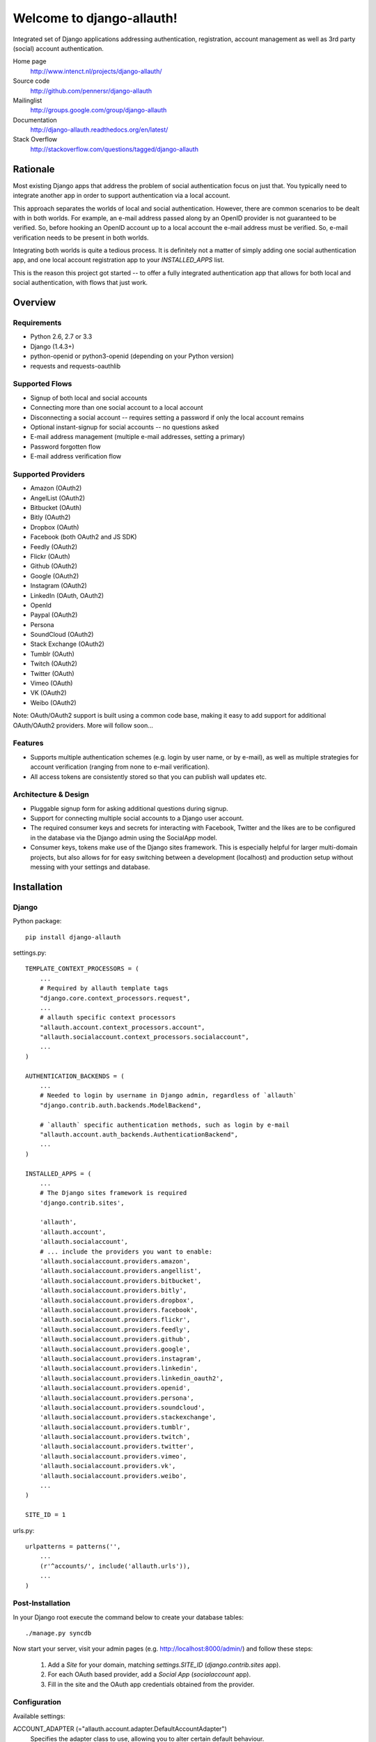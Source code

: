 ==========================
Welcome to django-allauth!
==========================

.. image:: https://badge.fury.io/py/django-allauth.png
   :target: http://badge.fury.io/py/django-allauth

.. image:: https://travis-ci.org/pennersr/django-allauth.png
   :target: http://travis-ci.org/pennersr/django-allauth

.. image:: https://pypip.in/d/django-allauth/badge.png
   :target: https://crate.io/packages/django-allauth?version=latest

.. image:: https://coveralls.io/repos/pennersr/django-allauth/badge.png?branch=master
   :alt: Coverage Status
   :target: https://coveralls.io/r/pennersr/django-allauth

Integrated set of Django applications addressing authentication,
registration, account management as well as 3rd party (social) account
authentication.

Home page
  http://www.intenct.nl/projects/django-allauth/

Source code
  http://github.com/pennersr/django-allauth

Mailinglist
  http://groups.google.com/group/django-allauth

Documentation
  http://django-allauth.readthedocs.org/en/latest/

Stack Overflow
  http://stackoverflow.com/questions/tagged/django-allauth

Rationale
=========

Most existing Django apps that address the problem of social
authentication focus on just that. You typically need to integrate
another app in order to support authentication via a local
account.

This approach separates the worlds of local and social
authentication. However, there are common scenarios to be dealt with
in both worlds. For example, an e-mail address passed along by an
OpenID provider is not guaranteed to be verified. So, before hooking
an OpenID account up to a local account the e-mail address must be
verified. So, e-mail verification needs to be present in both worlds.

Integrating both worlds is quite a tedious process. It is definitely
not a matter of simply adding one social authentication app, and one
local account registration app to your `INSTALLED_APPS` list.

This is the reason this project got started -- to offer a fully
integrated authentication app that allows for both local and social
authentication, with flows that just work.


Overview
========

Requirements
------------

- Python 2.6, 2.7 or 3.3

- Django (1.4.3+)

- python-openid or python3-openid (depending on your Python version)

- requests and requests-oauthlib

Supported Flows
---------------

- Signup of both local and social accounts

- Connecting more than one social account to a local account

- Disconnecting a social account -- requires setting a password if
  only the local account remains

- Optional instant-signup for social accounts -- no questions asked

- E-mail address management (multiple e-mail addresses, setting a primary)

- Password forgotten flow

- E-mail address verification flow

Supported Providers
-------------------

- Amazon (OAuth2)

- AngelList (OAuth2)

- Bitbucket (OAuth)

- Bitly (OAuth2)

- Dropbox (OAuth)

- Facebook (both OAuth2 and JS SDK)

- Feedly (OAuth2)

- Flickr (OAuth)

- Github (OAuth2)

- Google (OAuth2)

- Instagram (OAuth2)

- LinkedIn (OAuth, OAuth2)

- OpenId

- Paypal (OAuth2)

- Persona

- SoundCloud (OAuth2)

- Stack Exchange (OAuth2)

- Tumblr (OAuth)

- Twitch (OAuth2)

- Twitter (OAuth)

- Vimeo (OAuth)

- VK (OAuth2)

- Weibo (OAuth2)

Note: OAuth/OAuth2 support is built using a common code base, making it easy to add support for additional OAuth/OAuth2 providers. More will follow soon...


Features
--------

- Supports multiple authentication schemes (e.g. login by user name,
  or by e-mail), as well as multiple strategies for account
  verification (ranging from none to e-mail verification).

- All access tokens are consistently stored so that you can publish
  wall updates etc.

Architecture & Design
---------------------

- Pluggable signup form for asking additional questions during signup.

- Support for connecting multiple social accounts to a Django user account.

- The required consumer keys and secrets for interacting with
  Facebook, Twitter and the likes are to be configured in the database
  via the Django admin using the SocialApp model.

- Consumer keys, tokens make use of the Django sites framework. This
  is especially helpful for larger multi-domain projects, but also
  allows for for easy switching between a development (localhost) and
  production setup without messing with your settings and database.


Installation
============

Django
------

Python package::

    pip install django-allauth

settings.py::

    TEMPLATE_CONTEXT_PROCESSORS = (
        ...
        # Required by allauth template tags
        "django.core.context_processors.request",
        ...
        # allauth specific context processors
        "allauth.account.context_processors.account",
        "allauth.socialaccount.context_processors.socialaccount",
        ...
    )

    AUTHENTICATION_BACKENDS = (
        ...
        # Needed to login by username in Django admin, regardless of `allauth`
        "django.contrib.auth.backends.ModelBackend",

        # `allauth` specific authentication methods, such as login by e-mail
        "allauth.account.auth_backends.AuthenticationBackend",
        ...
    )

    INSTALLED_APPS = (
        ...
        # The Django sites framework is required
        'django.contrib.sites',

        'allauth',
        'allauth.account',
        'allauth.socialaccount',
        # ... include the providers you want to enable:
        'allauth.socialaccount.providers.amazon',
        'allauth.socialaccount.providers.angellist',
        'allauth.socialaccount.providers.bitbucket',
        'allauth.socialaccount.providers.bitly',
        'allauth.socialaccount.providers.dropbox',
        'allauth.socialaccount.providers.facebook',
        'allauth.socialaccount.providers.flickr',
        'allauth.socialaccount.providers.feedly',
        'allauth.socialaccount.providers.github',
        'allauth.socialaccount.providers.google',
        'allauth.socialaccount.providers.instagram',
        'allauth.socialaccount.providers.linkedin',
        'allauth.socialaccount.providers.linkedin_oauth2',
        'allauth.socialaccount.providers.openid',
        'allauth.socialaccount.providers.persona',
        'allauth.socialaccount.providers.soundcloud',
        'allauth.socialaccount.providers.stackexchange',
        'allauth.socialaccount.providers.tumblr',
        'allauth.socialaccount.providers.twitch',
        'allauth.socialaccount.providers.twitter',
        'allauth.socialaccount.providers.vimeo',
        'allauth.socialaccount.providers.vk',
        'allauth.socialaccount.providers.weibo',
        ...
    )

    SITE_ID = 1

urls.py::

    urlpatterns = patterns('',
        ...
        (r'^accounts/', include('allauth.urls')),
        ...
    )


Post-Installation
-----------------

In your Django root execute the command below to create your database tables::

    ./manage.py syncdb

Now start your server, visit your admin pages (e.g. http://localhost:8000/admin/)
and follow these steps:

  1. Add a `Site` for your domain, matching `settings.SITE_ID` (`django.contrib.sites` app).
  2. For each OAuth based provider, add a `Social App` (`socialaccount` app).
  3. Fill in the site and the OAuth app credentials obtained from the provider.


Configuration
-------------

Available settings:

ACCOUNT_ADAPTER (="allauth.account.adapter.DefaultAccountAdapter")
  Specifies the adapter class to use, allowing you to alter certain
  default behaviour.

ACCOUNT_AUTHENTICATION_METHOD (="username" | "email" | "username_email")
  Specifies the login method to use -- whether the user logs in by
  entering his username, e-mail address, or either one of both.

ACCOUNT_CONFIRM_EMAIL_ON_GET (=False)
  Determines whether or not an e-mail address is automatically confirmed
  by a mere GET request.

ACCOUNT_EMAIL_CONFIRMATION_ANONYMOUS_REDIRECT_URL (=settings.LOGIN_URL)
  The URL to redirect to after a successful e-mail confirmation, in case no
  user is logged in.

ACCOUNT_EMAIL_CONFIRMATION_AUTHENTICATED_REDIRECT_URL (=None)
  The URL to redirect to after a successful e-mail confirmation, in
  case of an authenticated user. Set to `None` to use
  `settings.LOGIN_REDIRECT_URL`.

ACCOUNT_EMAIL_CONFIRMATION_EXPIRE_DAYS (=3)
  Determines the expiration date of email confirmation mails (# of days).

ACCOUNT_EMAIL_REQUIRED (=False)
  The user is required to hand over an e-mail address when signing up.

ACCOUNT_EMAIL_VERIFICATION (="optional")
  Determines the e-mail verification method during signup -- choose
  one of `"mandatory"`, `"optional"`, or `"none"`. When set to
  "mandatory" the user is blocked from logging in until the email
  address is verified. Choose "optional" or "none" to allow logins
  with an unverified e-mail address. In case of "optional", the e-mail
  verification mail is still sent, whereas in case of "none" no e-mail
  verification mails are sent.

ACCOUNT_EMAIL_SUBJECT_PREFIX (="[Site] ")
  Subject-line prefix to use for email messages sent. By default, the
  name of the current `Site` (`django.contrib.sites`) is used.

ACCOUNT_DEFAULT_HTTP_PROTOCOL = (="http")
  The default protocol used for when generating URLs, e.g. for the
  password forgotten procedure. Note that this is a default only --
  see the section on HTTPS for more information.

ACCOUNT_LOGOUT_ON_GET (=False)
  Determines whether or not the user is automatically logged out by a
  mere GET request. See documentation for the `LogoutView` for
  details.

ACCOUNT_LOGOUT_REDIRECT_URL (="/")
  The URL (or URL name) to return to after the user logs out. This is
  the counterpart to Django's `LOGIN_REDIRECT_URL`.

ACCOUNT_SIGNUP_FORM_CLASS (=None)
  A string pointing to a custom form class
  (e.g. 'myapp.forms.SignupForm') that is used during signup to ask
  the user for additional input (e.g. newsletter signup, birth
  date). This class should implement a `def save(self, request, user)`
  method, where user represents the newly signed up user.

ACCOUNT_SIGNUP_PASSWORD_VERIFICATION (=True)
  When signing up, let the user type in his password twice to avoid typ-o's.

ACCOUNT_UNIQUE_EMAIL (=True)
  Enforce uniqueness of e-mail addresses.

ACCOUNT_USER_MODEL_USERNAME_FIELD (="username")
  The name of the field containing the `username`, if any. See custom
  user models.

ACCOUNT_USER_MODEL_EMAIL_FIELD (="email")
  The name of the field containing the `email`, if any. See custom
  user models.

ACCOUNT_USER_DISPLAY (=a callable returning `user.username`)
  A callable (or string of the form `'some.module.callable_name'`)
  that takes a user as its only argument and returns the display name
  of the user. The default implementation returns `user.username`.

ACCOUNT_USERNAME_MIN_LENGTH (=1)
  An integer specifying the minimum allowed length of a username.

ACCOUNT_USERNAME_BLACKLIST (=[])
  A list of usernames that can't be used by user.

ACCOUNT_USERNAME_REQUIRED (=True)
  The user is required to enter a username when signing up. Note that
  the user will be asked to do so even if
  `ACCOUNT_AUTHENTICATION_METHOD` is set to `email`. Set to `False`
  when you do not wish to prompt the user to enter a username.

ACCOUNT_PASSWORD_INPUT_RENDER_VALUE (=False)
  `render_value` parameter as passed to `PasswordInput` fields.

ACCOUNT_PASSWORD_MIN_LENGTH (=6)
  An integer specifying the minimum password length.

ACCOUNT_LOGIN_ON_EMAIL_CONFIRMATION (=True)
  The default behaviour is to automatically log the user in once he confirms
  his email address. By changing this setting to False he will not be logged
  in, but redirected to the ACCOUNT_EMAIL_CONFIRMATION_ANONYMOUS_REDIRECT_URL

SOCIALACCOUNT_ADAPTER (="allauth.socialaccount.adapter.DefaultSocialAccountAdapter")
  Specifies the adapter class to use, allowing you to alter certain
  default behaviour.

SOCIALACCOUNT_QUERY_EMAIL (=ACCOUNT_EMAIL_REQUIRED)
  Request e-mail address from 3rd party account provider? E.g. using
  OpenID AX, or the Facebook "email" permission.

SOCIALACCOUNT_AUTO_SIGNUP (=True)
  Attempt to bypass the signup form by using fields (e.g. username,
  email) retrieved from the social account provider. If a conflict
  arises due to a duplicate e-mail address the signup form will still
  kick in.

SOCIALACCOUNT_EMAIL_REQUIRED (=ACCOUNT_EMAIL_REQUIRED)
  The user is required to hand over an e-mail address when signing up
  using a social account.

SOCIALACCOUNT_EMAIL_VERIFICATION (=ACCOUNT_EMAIL_VERIFICATION)
  As `ACCOUNT_EMAIL_VERIFICATION`, but for social accounts.

SOCIALACCOUNT_PROVIDERS (= dict)
  Dictionary containing provider specific settings.


Upgrading
---------

From 0.15.0
***********

- Previously, the `save(user)` was called on the custom signup form.
  However, this shadowed the existing `save` method in case a model
  form was used. To avoid confusion, the `save` method has been
  deprecated in favour of a `def signup(request, user)` method.

- The Amazon provider requires more space for `token_secret`, so the
  maximum length restriction has been dropped. Migrations are in
  place.


From 0.14.2
***********

- The `/accounts/login/` view now supports AJAX requests.

- Instead of directly rendering and returning a template, logging in
  while the account is inactive or not yet confirmed now redirects to
  two new views: `/accounts/inactive/` respectively
  `/accounts/confirm-email/`.

- The `account/verification_sent.html` template no longer receives the
  e-mail address in the context (`email`). Note that a message
  containing that e-mail address is still emitted using the messages
  framework.

- The `/accounts/confirm_email/key/` view has been
  renamed to `/accounts/confirm-email/` (human friendlier). Redirects
  are in place to handle old still pending confirmations.

- Built-in support for django-avatar has been removed. Offering such
  functionality means making choices which may not be valid for
  everyone. For example, allauth was downloading the image (which can
  take some time, or even block) in the context of the login, whereas
  a better place might be some celery background job. Additionally, in
  case of an error it simply ignored this. How about retries et al?
  Also, do you want to copy the avatar once at sign up, or do you want
  to update on each login? All in all, this functionality goes way
  beyond authentication and should be addressed elsewhere, beyond
  allauth scope. The original code has been preserved here so that you
  can easily reinstate it in your own project:
  https://gist.github.com/pennersr/7571752


From 0.14.1
***********

- In case you were using the internal method
  `generate_unique_username`, note that its signature has changed. It
  now takes a list of candidates to base the username on.

From 0.13.0
***********

- The `socialaccount/account_inactive.html` template has been
  moved to `account/account_inactive.html`.

- The adapter API for creating and populating users has been
  overhauled. As a result, the `populate_new_user` adapter methods
  have disappeared. Please refer to the section on "Creating and
  Populating User Instances" for more information.

From 0.12.0
***********

- All account views are now class-based.

- The password reset from key success response now redirects to a
  "done" view (`/accounts/password/reset/key/done/`). This view has
  its own `account/password_reset_from_key_done.html` template. In
  previous versions, the success template was intertwined with the
  `account/password_reset_from_key.html` template.

From 0.11.1
***********

- The `{% provider_login_url %}` tag now takes an optional process
  parameter that indicates how to process the social login. As a
  result, if you include the template
  `socialaccount/snippets/provider_list.html` from your own overriden
  `socialaccount/connections.html` template, you now need to pass
  along the process parameter as follows:
  `{% include "socialaccount/snippets/provider_list.html" with process="connect" %}`.

- Instead of inlining the required Facebook SDK Javascript wrapper
  code into the HTML, it now resides into its own .js file (served
  with `{% static %}`). If you were using the builtin `fbconnect.html`
  this change should go by unnoticed.

From 0.9.0
**********

- Logout no longer happens on GET request. Refer to the `LogoutView`
  documentation for more background information. Logging out on GET
  can be restored by the setting `ACCOUNT_LOGOUT_ON_GET`. Furthermore,
  after logging out you are now redirected to
  `ACCOUNT_LOGOUT_REDIRECT_URL` instead of rendering the
  `account/logout.html` template.

- `LOGIN_REDIRECT_URLNAME` is now deprecated. Django 1.5 accepts both
  URL names and URLs for `LOGIN_REDIRECT_URL`, so we do so as well.

- `DefaultAccountAdapter.stash_email_verified` is now named
  `stash_verified_email`.

- Django 1.4.3 is now the minimal requirement.

- Dropped dependency on (unmaintained?) oauth2 package, in favor of
  requests-oauthlib. So you will need to update your (virtual)
  environment accordingly.

- We noticed a very rare bug that affects end users who add Google
  social login to existing accounts. The symptom is you end up with
  users who have multiple primary email addresses which conflicts
  with assumptions made by the code. In addition to fixing the code
  that allowed duplicates to occur, there is a managegement command
  you can run if you think this effects you (and if it doesn't effect
  you there is no harm in running it anyways if you are unsure):

  - `python manage.py account_unsetmultipleprimaryemails`

    - Will silently remove primary flags for email addresses that
      aren't the same as `user.email`.

    - If no primary `EmailAddress` is `user.email` it will pick one
      at random and print a warning.

- The expiry time, if any, is now stored in a new column
  `SocialToken.expires_at`. Migrations are in place.

- Furthermore, Facebook started returning longer tokens, so the
  maximum token length was increased. Again, migrations are in place.

- Login and signup views have been turned into class-based views.

- The template variable `facebook_perms` is no longer passed to the
  "facebook/fbconnect.html" template. Instead, `fb_login_options`
  containing all options is passed.

From 0.8.3
**********

- `requests` is now a dependency (dropped `httplib2`).

- Added a new column `SocialApp.client_id`. The value of `key` needs
  to be moved to the new `client_id` column. The `key` column is
  required for Stack Exchange. Migrations are in place to handle all
  of this automatically.

From 0.8.2
**********

- The `ACCOUNT_EMAIL_VERIFICATION` setting is no longer a boolean
  based setting. Use a string value of "none", "optional" or
  "mandatory" instead.

- The template "account/password_reset_key_message.txt" has been moved
  to "account/email/password_reset_key_message.txt". The subject of
  the message has been moved into a template
  ("account/email/password_reset_key_subject.txt").

- The `site` foreign key from `SocialApp` to `Site` has been replaced
  by a `ManyToManyField`. Many apps can be used across multiple
  domains (Facebook cannot).


From 0.8.1
**********

- Dropped support for `CONTACT_EMAIL` from the `account` template
  context processor. It was never documented and only used in the
  templates as an example -- there is no need to pollute the `allauth`
  settings with that. If your templates rely on it then you will have
  to put it in a context processor yourself.

From 0.7.0
**********

- `allauth` now depends on Django 1.4 or higher.

- Major impact: dropped dependency on the `emailconfirmation` app, as
  this project is clearly left unmaintained. Important tickets such
  as https://github.com/pinax/django-email-confirmation/pull/5 are not
  being addressed. All models and related functionality have been
  directly integrated into the `allauth.account` app. When upgrading
  take care of the following:

  - The `emailconfirmation` setting `EMAIL_CONFIRMATION_DAYS` has been
    replaced by `ACCOUNT_EMAIL_CONFIRMATION_EXPIRE_DAYS`.

  - Instead of directly confirming the e-mail address upon the GET
    request the confirmation is now processed as part of an explicit
    POST. Therefore, a new template `account/email_confirm.html` must
    be setup.

  - Existing `emailconfirmation` data should be migrated to the new
    tables. For this purpose a special management command is
    available: `python manage.py
    account_emailconfirmationmigration`. This command does not drop
    the old `emailconfirmation` tables -- you will have to do this
    manually yourself. Why not use South? EmailAddress uniqueness
    depends on the configuration (`ACCOUNT_UNIQUE_EMAIL`), South does
    not handle settings dependent database models.

- `{% load account_tags %}` is deprecated, simply use: `{% load account %}`

- `{% load socialaccount_tags %}` is deprecated, simply use:
  `{% load socialaccount %}`

From 0.5.0
**********

- The `ACCOUNT_EMAIL_AUTHENTICATION` setting has been dropped in favor
  of `ACCOUNT_AUTHENTICATION_METHOD`.

- The login form field is now always named `login`. This used to by
  either `username` or `email`, depending on the authentication
  method. If needed, update your templates accordingly.

- The `allauth` template tags (containing template tags for
  OpenID, Twitter and Facebook) have been removed. Use the
  `socialaccount` template tags instead (specifically: `{% provider_login_url
  ... %}`).

- The `allauth.context_processors.allauth` context processor has been
  removed, in favor of
  `allauth.socialaccount.context_processors.socialaccount`. In doing
  so, all hardcodedness with respect to providers (e.g
  `allauth.facebook_enabled`) has been removed.


From 0.4.0
**********

- Upgrade your `settings.INSTALLED_APPS`: Replace `allauth.<provider>`
  (where provider is one of `twitter`, `facebook` or `openid`) with
  `allauth.socialaccount.providers.<provider>`

- All provider related models (`FacebookAccount`, `FacebookApp`,
  `TwitterAccount`, `TwitterApp`, `OpenIDAccount`) have been unified
  into generic `SocialApp` and `SocialAccount` models. South migrations
  are in place to move the data over to the new models, after which
  the original tables are dropped. Therefore, be sure to run migrate
  using South.

Providers
=========

Most providers require you to sign up for a so called API client or
app, containing a client ID and API secret. You must add a `SocialApp`
record per provider via the Django admin containing these app
credentials.

When creating the OAuth app on the side of the provider pay special
attention to the callback URL (sometimes also referred to as redirect
URL). If you do not configure this correctly, you will receive login
failures when attempting to log in, such as::

    An error occured while attempting to login via your social network account.

Use a callback URL of the form::

    http://example.com/accounts/twitter/login/callback/
    http://example.com/accounts/soundcloud/login/callback/
    ...

For local development, use the following::

    http://127.0.0.1:8000/accounts/twitter/login/callback/

Amazon
------

Amazon requires secure OAuth callback URLs (`redirect_uri`), please
see the section on HTTPS about how this is handled.

App registration (get your key and secret here)
    http://login.amazon.com/manageApps

Development callback URL
    https://example.com/amazon/login/callback/

AngelList
---------

Register your OAuth app here: https://angel.co/api/oauth/clients

For local development, use the following callback URL::

    http://localhost:8000/accounts/angellist/login/callback/


Facebook
--------

For Facebook both OAuth2 and the Facebook Connect Javascript SDK are
supported. You can even mix the two.

Advantage of the Javascript SDK may be a more streamlined user
experience as you do not leave your site. Furthermore, you do not need
to worry about tailoring the login dialog depending on whether or not
you are using a mobile device. Yet, relying on Javascript may not be
everybody's cup of tea.

To initiate a login use::

    {% load socialaccount %}
    <a href="{% provider_login_url "facebook" method="js_sdk" %}">Facebook Connect</a>

or::

    {% load socialaccount %}
    <a href="{% provider_login_url "facebook" method="oauth2" %}">Facebook OAuth2</a>

The following Facebook settings are available::

    SOCIALACCOUNT_PROVIDERS = \
        {'facebook':
           {'SCOPE': ['email', 'publish_stream'],
            'AUTH_PARAMS': {'auth_type': 'reauthenticate'},
            'METHOD': 'oauth2',
            'LOCALE_FUNC': 'path.to.callable',
            'VERIFIED_EMAIL': False}}

METHOD
    Either `js_sdk` or `oauth2`

SCOPE
    By default, `email` scope is required depending whether or not
    `SOCIALACCOUNT_QUERY_EMAIL` is enabled.

AUTH_PARAMS
    Use `AUTH_PARAMS` to pass along other parameters to the `FB.login`
    JS SDK call.

LOCALE_FUNC:
    The locale for the JS SDK is chosen based on the current active language of
    the request, taking a best guess. This can be customized using the
    `LOCALE_FUNC` setting, which takes either a callable or a path to a callable.
    This callable must take exactly one argument, the request, and return `a
    valid Facebook locale <http://developers.facebook.com/docs/
    internationalization/>`_ as a string::

        SOCIALACCOUNT_PROVIDERS = \
            { 'facebook':
                { 'LOCALE_FUNC': lambda request: 'zh_CN'} }

VERIFIED_EMAIL:
    It is not clear from the Facebook documentation whether or not the
    fact that the account is verified implies that the e-mail address
    is verified as well. For example, verification could also be done
    by phone or credit card. To be on the safe side, the default is to
    treat e-mail addresses from Facebook as unverified. But, if you
    feel that is too paranoid, then use this setting to mark them as
    verified. Do know that by setting this to `True` you are
    introducing a security risk.

App registration (get your key and secret here)
    https://developers.facebook.com/apps

Development callback URL
    Leave your App Domains empty and put in he section `Website with Facebook
    Login` put this as your Site URL: `http://localhost:8000`


GitHub
------

App registration
    https://github.com/settings/applications/new


Google
------

The Google provider is OAuth2 based. More info:
`http://code.google.com/apis/accounts/docs/OAuth2.html#Registering`.

You can specify the scope to use as follows::

    SOCIALACCOUNT_PROVIDERS = \
        { 'google':
            { 'SCOPE': ['https://www.googleapis.com/auth/userinfo.profile'],
              'AUTH_PARAMS': { 'access_type': 'online' } }}

By default, `profile` scope is required, and optionally `email` scope
depending on whether or not `SOCIALACCOUNT_QUERY_EMAIL` is enabled.

App registration (get your key and secret here)
        https://code.google.com/apis/console/

Development callback URL
        Make sure you list a redirect uri of the form
        `http://example.com/accounts/google/login/callback/`. You can fill
        multiple URLs, one for each test domain.


LinkedIn
--------

The LinkedIn provider comes in two flavors: OAuth 1.0
(`allauth.socialaccount.providers.linkedin`) and OAuth 2.0
(`allauth.socialaccount.providers.linkedin_oauth2`).

You can specify the scope and fields to fetch as follows::

    SOCIALACCOUNT_PROVIDERS = \
        {'linkedin':
          {'SCOPE': ['r_emailaddress'],
           'PROFILE_FIELDS': ['id',
                             'first-name',
                             'last-name',
                             'email-address',
                             'picture-url',
                             'public-profile-url']}}

By default, `r_emailaddress` scope is required depending on whether or
not `SOCIALACCOUNT_QUERY_EMAIL` is enabled.

Note: if you are experiencing issues where it seems as if the scope
has no effect you may be using an old LinkedIn app that is not
scope enabled. Please refer to
`https://developer.linkedin.com/forum/when-will-old-apps-have-scope-parameter-enabled`
for more background information.

Furthermore, we have experienced trouble upgrading from OAuth 1.0 to
OAuth 2.0 using the same app. Attempting to do so resulted in a weird
error message when fetching the access token::

    missing required parameters, includes an invalid parameter value, parameter more then once. : Unable to retrieve access token : authorization code not found

App registration (get your key and secret here)
        https://www.linkedin.com/secure/developer?newapp=
Development callback URL
        Leave the OAuth redirect URL empty.

OpenID
------

The OpenID provider does not require any settings per se. However, a
typical OpenID login page presents the user with a predefined list of
OpenID providers and allows the user to input his own OpenID identity
URL in case his provider is not listed by default. The list of
providers displayed by the builtin templates can be configured as
follows::

    SOCIALACCOUNT_PROVIDERS = \
        { 'openid':
            { 'SERVERS':
                [dict(id='yahoo',
                      name='Yahoo',
                      openid_url='http://me.yahoo.com'),
                 dict(id='hyves',
                      name='Hyves',
                      openid_url='http://hyves.nl'),
                 dict(id='google',
                      name='Google',
                      openid_url='https://www.google.com/accounts/o8/id')]}}


If you want to manually include login links yourself, you can use the
following template tag::

    {% load socialaccount %}
    <a href="{% provider_login_url "openid" openid="https://www.google.com/accounts/o8/id" next="/success/url/" %}">Google</a>

Paypal
------

The following Paypal settings are available::

    SOCIALACCOUNT_PROVIDERS = \
        {'paypal':
           {'SCOPE': ['openid', 'email'],
            'MODE': 'live'}}


SCOPE

In the Paypal developer site, you must also check the required attributes for your application.
For a full list of scope options, see https://developer.paypal.com/docs/integration/direct/identity/attributes/

MODE

Either `live` or `test`. Set to test to use the Paypal sandbox.

App registration (get your key and secret here)
    https://developer.paypal.com/webapps/developer/applications/myapps

Development callback URL
    http://example.com/paypal/login/callback


Persona
-------

Mozilla Persona does not require any settings. The
`REQUEST_PARAMETERS` dictionary contains optional parameters that are
passed as is to the `navigator.id.request()` method to influence the
look and feel of the Persona dialog::

    SOCIALACCOUNT_PROVIDERS = \
        { 'persona':
            { 'REQUEST_PARAMETERS': {'siteName': 'Example' } } }


SoundCloud
----------

SoundCloud allows you to choose between OAuth1 and OAuth2.  Choose the
latter.


Stack Exchange
--------------

Register your OAuth2 app over at
`http://stackapps.com/apps/oauth/register`.  Do not enable "Client
Side Flow". For local development you can simply use "localhost" for
the OAuth domain.

As for all providers, provider specific data is stored in
`SocialAccount.extra_data`. For Stack Exchange we need to choose what
data to store there by choosing the Stack Exchange site (e.g. Stack
Overflow, or Server Fault). This can be controlled by means of the
`SITE` setting::

    SOCIALACCOUNT_PROVIDERS = \
        { 'stackexchange':
            { 'SITE': 'stackoverflow' } }


Twitch
------
Register your OAuth2 app over at
`http://www.twitch.tv/kraken/oauth2/clients/new`.

Vimeo
-----

App registration
    https://developer.vimeo.com/apps

Development callback URL
    http://localhost:8000


VK
--

App registration
    http://vk.com/apps?act=settings

Development callback URL ("Site address")
    http://localhost


Weibo
-----

Register your OAuth2 app over at
`http://open.weibo.com/apps`. Unfortunately, Weibo does not allow for
specifying a port number in the authorization callback URL. So for
development purposes you have to use a callback url of the form
`http://127.0.0.1/accounts/weibo/login/callback/` and run `runserver
127.0.0.1:80`.



Signals
=======

The following signals are emitted:

- `allauth.account.signals.user_logged_in`

  Sent when a user logs in.

- `allauth.account.signals.user_signed_up`

  Sent when a user signs up for an account. This signal is
  typically followed by a `user_logged_in`, unless e-mail verification
  prohibits the user to log in.

- `email_confirmed`

  Sent after the email address in the db was updated and set to confirmed.

- `email_confirmation_sent`

  Sent right after the email confirmation is sent.

- `allauth.socialaccount.signals.pre_social_login`

  Sent after a user successfully authenticates via a social provider,
  but before the login is fully processed. This signal is emitted as
  part of the social login and/or signup process, as well as when
  connecting additional social accounts to an existing account. Access
  tokens and profile information, if applicable for the provider, is
  provided.

- `allauth.socialaccount.signals.social_account_added`

  Sent after a user connects a social account to a his local account.

- `allauth.socialaccount.signals.social_account_removed`

  Sent after a user disconnects a social account from his local
  account.


Views
=====

Logout
------

The logout view (`allauth.account.views.LogoutView`) requests for
confirmation before logging out. The user is logged out only when the
confirmation is received by means of a POST request.

If you are wondering why, consider what happens when a malicious user
embeds the following image in a post::

    <img src="http://example.com/accounts/logout/">

For this and more background information on the subject, see:

- https://code.djangoproject.com/ticket/15619
- http://stackoverflow.com/questions/3521290/logout-get-or-post

If you insist on having logout on GET, then please consider adding a
bit of Javascript to automatically turn a click on a logout link into
a POST. As a last resort, you can set `ACCOUNT_LOGOUT_ON_GET` to
`True`.

Templates
=========

Template Tags
-------------

The following template tag libraries are available:

- `account`: tags for dealing with accounts in general

- `socialaccount`: tags focused on social accounts


Account Tags
************

Use `user_display` to render a user name without making assumptions on
how the user is represented (e.g. render the username, or first
name?)::

    {% load account %}

    {% user_display user %}

Or, if you need to use in a `{% blocktrans %}`::

    {% load account %}

    {% user_display user as user_display %}
    {% blocktrans %}{{ user_display }} has logged in...{% endblocktrans %}

Then, override the `ACCOUNT_USER_DISPLAY` setting with your project
specific user display callable.


Social Account Tags
*******************

Use the `provider_login_url` tag to generate provider specific login URLs::

    {% load socialaccount %}

    <a href="{% provider_login_url "openid" openid="https://www.google.com/accounts/o8/id" next="/success/url/" %}">Google</a>
    <a href="{% provider_login_url "twitter" %}">Twitter</a>

Here, you can pass along an optional `process` parameter that
indicates how to process the social login. You can choose between
`login` and `connect`::

    <a href="{% provider_login_url "twitter" process="connect" %}">Connect a Twitter account</a>

Furthermore, you can pass along an `action` parameter with value
`reauthenticate` to indicate that you want the user to be re-prompted
for authentication even if he already signed in before. For now, this
is supported by Facebook, Google and Twitter only.

For Javascript based logins (e.g. when you enable the Facebook JS
SDK), you will need to make sure that the required Javascript is
loaded. The following tag loads all scripts for the enabled
providers::

    {% providers_media_js %}

For easy access to the social accounts for a user use::

    {% get_social_accounts user as accounts %}

Then::

    {{accounts.twitter}} -- a list of connected Twitter accounts
    {{accounts.twitter.0}} -- the first Twitter account
    {% if accounts %} -- if there is at least one social account

Decorators
==========

Verified E-mail Required
------------------------

Even when email verification is not mandatory during signup, there
may be circumstances during which you really want to prevent
unverified users to proceed. For this purpose you can use the
following decorator::

    from allauth.account.decorators import verified_email_required

    @verified_email_required
    def verified_users_only_view(request):
        ...

The behavior is as follows:

- If the user isn't logged in, it acts identical to the
  `login_required` decorator.

- If the user is logged in but has no verified e-mail address, an
  e-mail verification mail is automatically resend and the user is
  presented with a page informing him he needs to verify his email
  address.


Advanced Usage
==============


HTTPS
-----

This app currently provides no functionality for enforcing views to be
HTTPS only, or switching from HTTP to HTTPS (and back) on demand.
There are third party packages aimed at providing precisely this,
please use these .

What is provided is the following:

- The protocol to be used for generating links (e.g. password
  forgotten) for e-mails is configurable by means of the
  `ACCOUNT_DEFAULT_HTTP_PROTOCOL` setting.

- Automatically switching to HTTPS is built-in for OAuth providers
  that require this (e.g. Amazon). However, remembering the original
  protocol before the switch and switching back after the login is not
  provided.


Custom User Models
------------------

If you use a custom user model you need to specify what field
represents the `username`, if any. Here, `username` really refers to
the field representing the nick name the user uses to login, and not
some unique identifier (possibly including an e-mail adddress) as is
the case for Django's `AbstractBaseUser.USERNAME_FIELD`.

Meaning, if your custom user model does not have a `username` field
(again, not to be mistaken with an e-mail address or user id), you
will need to set `ACCOUNT_USER_MODEL_USERNAME_FIELD` to `None`. This
will disable username related functionality in `allauth`.

Similarly, you will need to set `ACCOUNT_USER_MODEL_EMAIL_FIELD` to
`None`, or the proper field (if other than `email`).


Creating and Populating User instances
--------------------------------------

The following adapter methods can be used to intervene in how User
instances are created, and populated with data

- `allauth.account.adapter.DefaultAccountAdapter`:

  - `new_user(self, request)`: Instantiates a new, empty `User`.

  - `save_user(self, request, user, form)`: Populates and saves the
    `User` instance using information provided in the signup form.

  - `confirm_email(self, request, email_address)`: Marks the email address as
    confirmed and saves to the db.

- `allauth.socialaccount.adapter.DefaultSocialAccountAdapter`:

  - `new_user(self, request, sociallogin)`: Instantiates a new, empty
    `User`.

  - `save_user(self, request, sociallogin, form=None)`: Populates and
    saves the `User` instance (and related social login data). The
    signup form is not available in case of auto signup.

  - `populate_user(self, request, sociallogin, data)`: Hook that can
    be used to further populate the user instance
    (`sociallogin.account.user`). Here, `data` is a dictionary of
    common user properties (`first_name`, `last_name`, `email`,
    `username`, `name`) that the provider already extracted for you.


Invitations
-----------

Invitation handling is not supported, and most likely will not be any
time soon. An invitation app could cover anything ranging from
invitations of new users, to invitations of existing users to
participate in restricted parts of the site. All in all, the scope of
invitation handling is large enough to warrant being addressed in an
app of its own.

Still, everything is in place to easily hook up any third party
invitation app. The account adapter
(`allauth.account.adapter.DefaultAccountAdapter`) offers the following
methods:

- `is_open_for_signup(self, request)`. You can override this method to, for
  example, inspect the session to check if an invitation was accepted.

- `stash_verified_email(self, request, email)`. If an invitation was
  accepted by following a link in a mail, then there is no need to
  send e-mail verification mails after the signup is completed. Use
  this method to record the fact that an e-mail address was verified.


Sending E-mail
--------------

E-mails sent (e.g. in case of password forgotten, or e-mail
confirmation) can be altered by providing your own
templates. Templates are named as follows::

    account/email/email_confirmation_subject.txt
    account/email/email_confirmation_message.txt

In case you want to include an HTML representation, add an HTML
template as follows::

    account/email/email_confirmation_message.html

If this does not suit your needs, you can hook up your own custom
mechanism by overriding the `send_mail` method of the account adapter
(`allauth.account.adapter.DefaultAccountAdapter`).


Custom Redirects
----------------

If redirecting to statically configurable URLs (as specified in your
project settings) is not flexible enough, then you can override the
following adapter methods:

- `allauth.account.adapter.DefaultAccountAdapter`:

  - `get_login_redirect_url(self, request)`

  - `get_logout_redirect_url(self, request)`

  - `get_email_confirmation_redirect_url(self, request)`

- `allauth.socialaccount.adapter.DefaultSocialAccountAdapter`:

  - `get_connect_redirect_url(self, request, socialaccount)`

For example, redirecting to `/accounts/<username>/` can be implemented as
follows::

    # project/settings.py:
    ACCOUNT_ADAPTER = 'project.users.adapter.MyAccountAdapter'

    # project/users/adapter.py:
    from django.conf import settings
    from allauth.account.adapter import DefaultAccountAdapter

    class MyAccountAdapter(DefaultAccountAdapter):

        def get_login_redirect_url(self, request):
            path = "/accounts/{username}/"
            return path.format(username=request.user.username)

Messages
--------

The Django messages framework (`django.contrib.messages`) is used if
it is listed in `settings.INSTALLED_APPS`.  All messages (as in
`django.contrib.messages`) are configurable by overriding their
respective template. If you want to disable a message simply override
the message template with a blank one.


Frequently Asked Questions
==========================

Overall
-------

Why don't you implement support for ... ?
*****************************************

This app is just about authentication. Anything that is project
specific, such as making choices on what to display in a profile page,
or, what information is stored for a user (e.g. home address, or
favorite color?), is beyond scope and therefore not offered.

This information is nice and all, but... I need more!
*****************************************************

Here are a few third party resources to help you get started:

- https://speakerdeck.com/tedtieken/signing-up-and-signing-in-users-in-django-with-django-allauth
- http://stackoverflow.com/questions/tagged/django-allauth
- http://www.sarahhagstrom.com/2013/09/the-missing-django-allauth-tutorial/


Troubleshooting
---------------

The /accounts/ URL is giving me a 404
*************************************

There is no such URL. Try `/accounts/login/` instead.

When I attempt to login I run into a 404 on /accounts/profile/
**************************************************************

When you end up here you have successfully logged in. However, you
will need to implement a view for this URL yourself, as whatever is to
be displayed here is project specific. You can also decide to redirect
elsewhere:

https://docs.djangoproject.com/en/dev/ref/settings/#login-redirect-url

When I sign up I run into connectivity errors (connection refused et al)
************************************************************************

You probably have not got an e-mail (SMTP) server running on the
machine you are developing on. Therefore, `allauth` is unable to send
verification mails.

You can work around this by adding the following line to
``settings.py``:

    EMAIL_BACKEND = 'django.core.mail.backends.console.EmailBackend'

This will avoid the need for an SMTP server as e-mails will be printed
to the console. For more information, please refer to:

https://docs.djangoproject.com/en/dev/ref/settings/#email-host

Showcase
========

- http://www.highlightcam.com/
- http://www.q-dance.com
- http://officecheese.com
- http://www.mycareerstack.com
- http://jug.gl
- http://www.charityblossom.org/
- http://www.superreceptionist.in
- http://www.edithuddle.com
- http://kwatsi.com
- http://www.smartgoalapp.com
- http://www.neekanee.com/
- http://healthifyme.com/
- http://www.burufly.com
- http://eatwith.com/
- http://en.globalquiz.org/
- http://hopper.pw/
- http://decommentariis.net/
- ...

Please mail me (raymond.penners@intenct.nl) links to sites that have
`django-allauth` up and running.


Commercial Support
==================

This project is sponsored by IntenCT_. If you require assistance on
your project(s), please contact us: info@intenct.nl.

.. _IntenCT: http://www.intenct.info
